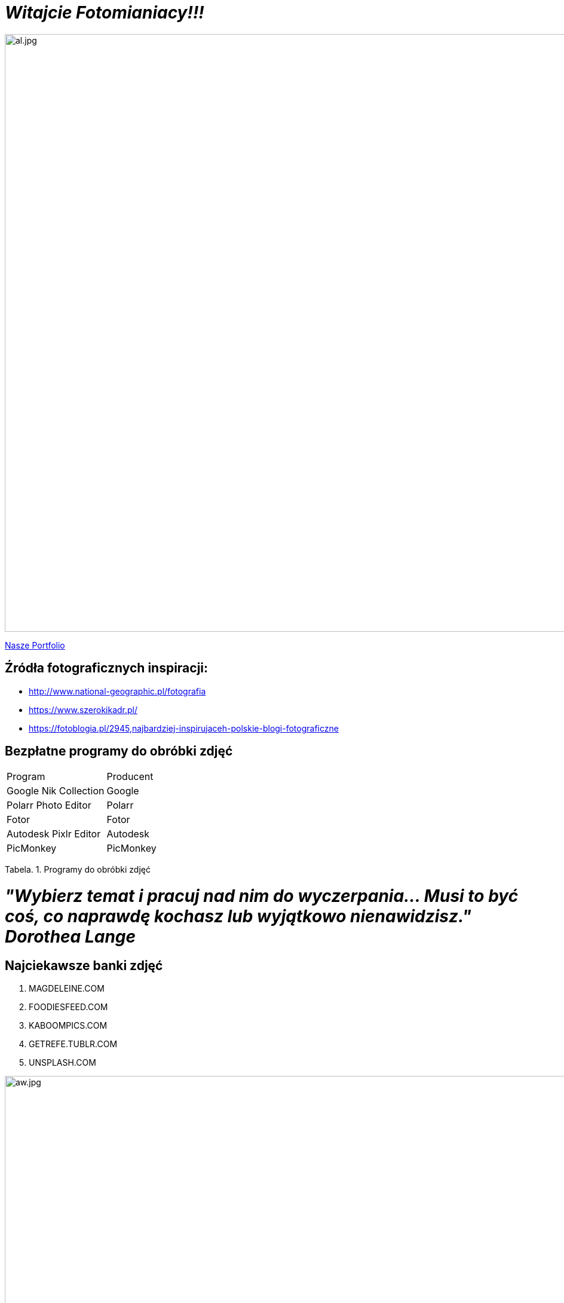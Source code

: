 = _Witajcie Fotomianiacy!!!_ 

image::al.jpg[al.jpg,1000]

https://wolska0511.github.io/mojefotografie/[Nasze Portfolio]




== Źródła fotograficznych inspiracji:

* <http://www.national-geographic.pl/fotografia>

* <https://www.szerokikadr.pl/>

* <https://fotoblogia.pl/2945,najbardziej-inspirujaceh-polskie-blogi-fotograficzne>

== Bezpłatne programy do obróbki zdjęć 

|===
| Program	|  Producent
| Google Nik Collection	| Google
| Polarr Photo Editor | Polarr
| Fotor | Fotor
| Autodesk Pixlr Editor | Autodesk
| PicMonkey | PicMonkey
|===
Tabela. 1. Programy do obróbki zdjęć

= _"Wybierz temat i pracuj nad nim do wyczerpania… Musi to być coś, co naprawdę kochasz lub wyjątkowo nienawidzisz." Dorothea Lange_

== Najciekawsze banki zdjęć
[squere]
. MAGDELEINE.COM

. FOODIESFEED.COM

. KABOOMPICS.COM

. GETREFE.TUBLR.COM

. UNSPLASH.COM


image::aw.jpg[aw.jpg,1000]
